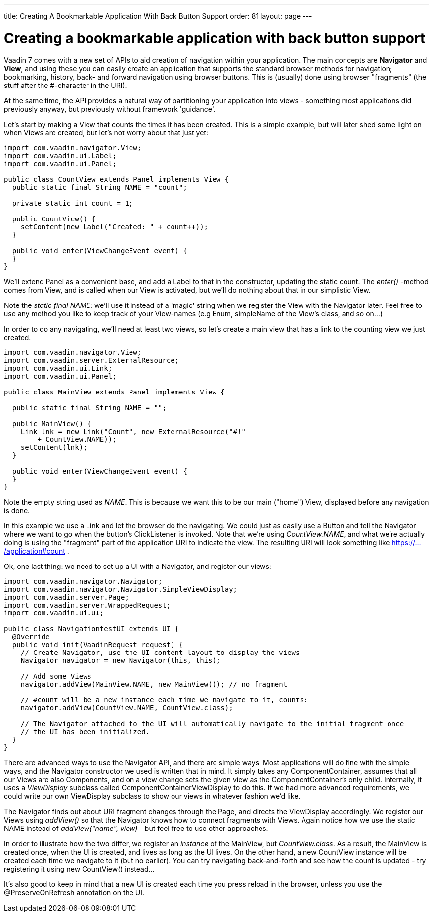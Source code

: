 ---
title: Creating A Bookmarkable Application With Back Button Support
order: 81
layout: page
---

[[creating-a-bookmarkable-application-with-back-button-support]]
= Creating a bookmarkable application with back button support

Vaadin 7 comes with a new set of APIs to aid creation of navigation
within your application. The main concepts are *Navigator* and *View*,
and using these you can easily create an application that supports the
standard browser methods for navigation; bookmarking, history, back- and
forward navigation using browser buttons. This is (usually) done using
browser "fragments" (the stuff after the #-character in the URI).

At the same time, the API provides a natural way of partitioning your
application into views - something most applications did previously
anyway, but previously without framework 'guidance'.

Let's start by making a View that counts the times it has been created.
This is a simple example, but will later shed some light on when Views
are created, but let's not worry about that just yet:

[source,java]
....
import com.vaadin.navigator.View;
import com.vaadin.ui.Label;
import com.vaadin.ui.Panel;

public class CountView extends Panel implements View {
  public static final String NAME = "count";

  private static int count = 1;

  public CountView() {
    setContent(new Label("Created: " + count++));
  }

  public void enter(ViewChangeEvent event) {
  }
}
....

We'll extend Panel as a convenient base, and add a Label to that in the
constructor, updating the static count. The _enter()_ -method comes from
View, and is called when our View is activated, but we'll do nothing
about that in our simplistic View.

Note the _static final NAME_: we'll use it instead of a 'magic' string
when we register the View with the Navigator later. Feel free to use any
method you like to keep track of your View-names (e.g Enum, simpleName
of the View's class, and so on…)

In order to do any navigating, we'll need at least two views, so let's
create a main view that has a link to the counting view we just created.

[source,java]
....
import com.vaadin.navigator.View;
import com.vaadin.server.ExternalResource;
import com.vaadin.ui.Link;
import com.vaadin.ui.Panel;

public class MainView extends Panel implements View {

  public static final String NAME = "";

  public MainView() {
    Link lnk = new Link("Count", new ExternalResource("#!"
        + CountView.NAME));
    setContent(lnk);
  }

  public void enter(ViewChangeEvent event) {
  }
}
....

Note the empty string used as _NAME_. This is because we want this to be
our main ("home") View, displayed before any navigation is done.

In this example we use a Link and let the browser do the navigating. We
could just as easily use a Button and tell the Navigator where we want
to go when the button's ClickListener is invoked. Note that we're using
_CountView.NAME_, and what we're actually doing is using the "fragment"
part of the application URI to indicate the view. The resulting URI will
look something like https://.../application#count .

Ok, one last thing: we need to set up a UI with a Navigator, and
register our views:

[source,java]
....
import com.vaadin.navigator.Navigator;
import com.vaadin.navigator.Navigator.SimpleViewDisplay;
import com.vaadin.server.Page;
import com.vaadin.server.WrappedRequest;
import com.vaadin.ui.UI;

public class NavigationtestUI extends UI {
  @Override
  public void init(VaadinRequest request) {
    // Create Navigator, use the UI content layout to display the views
    Navigator navigator = new Navigator(this, this);

    // Add some Views
    navigator.addView(MainView.NAME, new MainView()); // no fragment

    // #count will be a new instance each time we navigate to it, counts:
    navigator.addView(CountView.NAME, CountView.class);

    // The Navigator attached to the UI will automatically navigate to the initial fragment once
    // the UI has been initialized.
  }
}
....

There are advanced ways to use the Navigator API, and there are simple
ways. Most applications will do fine with the simple ways, and the
Navigator constructor we used is written that in mind. It simply takes
any ComponentContainer, assumes that all our Views are also Components,
and on a view change sets the given view as the ComponentContainer's
only child. Internally, it uses a _ViewDisplay_ subclass called
ComponentContainerViewDisplay to do this. If we had more advanced
requirements, we could write our own ViewDisplay subclass to show our
views in whatever fashion we'd like.

The Navigator finds out about URI fragment changes through the Page, and
directs the ViewDisplay accordingly. We register our Views using
_addView()_ so that the Navigator knows how to connect fragments with
Views. Again notice how we use the static NAME instead of
_addView("name", view)_ - but feel free to use other approaches.

In order to illustrate how the two differ, we register an _instance_ of
the MainView, but _CountView.class_. As a result, the MainView is
created once, when the UI is created, and lives as long as the UI lives.
On the other hand, a new CountView instance will be created each time we
navigate to it (but no earlier). You can try navigating back-and-forth
and see how the count is updated - try registering it using new
CountView() instead…

It's also good to keep in mind that a new UI is created each time you
press reload in the browser, unless you use the @PreserveOnRefresh
annotation on the UI.
